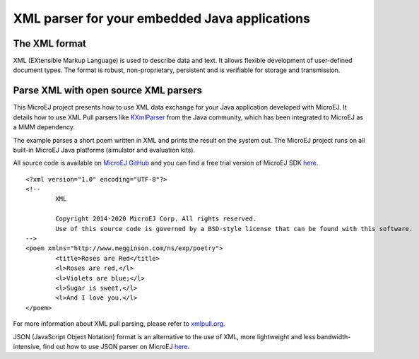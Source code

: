 XML parser for your embedded Java applications
==============================================

The XML format
--------------

XML (EXtensible Markup Language) is used to describe data and text. It allows flexible development of user-defined document types. The format is robust, non-proprietary, persistent and is verifiable for storage and transmission.

Parse XML with open source XML parsers
--------------------------------------

This MicroEJ project presents how to use XML data exchange for your Java application developed with MicroEJ. It details how to use XML Pull parsers like `KXmlParser <http://kxml.org/>`_ from the Java community, which has been integrated to MicroEJ as a MMM dependency.

The example parses a short poem written in XML and prints the result on the system out. The MicroEJ project runs on all built-in MicroEJ Java platforms (simulator and evaluation kits).

All source code is available on `MicroEJ GitHub <https://github.com/MicroEJ/Example-XML>`_ and you can find a free trial version of MicroEJ SDK `here <https://developer.microej.com/get-started/>`_. 

::

	<?xml version="1.0" encoding="UTF-8"?>
	<!--
		XML
		
		Copyright 2014-2020 MicroEJ Corp. All rights reserved.
		Use of this source code is governed by a BSD-style license that can be found with this software.
	-->
	<poem xmlns="http://www.megginson.com/ns/exp/poetry">
		<title>Roses are Red</title>
		<l>Roses are red,</l>
		<l>Violets are blue;</l>
		<l>Sugar is sweet,</l>
		<l>And I love you.</l>
	</poem>

For more information about XML pull parsing, please refer to `xmlpull.org <http://www.xmlpull.org/>`_.

JSON (JavaScript Object Notation) format is an alternative to the use of XML, more lightweight and less bandwidth-intensive, find out how to use JSON parser on MicroEJ `here <http://ardyu9v96nsae1p2.microej.com/json-parser-microej/>`_.

..
   | Copyright 2008-2020, MicroEJ Corp. Content in this space is free 
   for read and redistribute. Except if otherwise stated, modification 
   is subject to MicroEJ Corp prior approval.
   | MicroEJ is a trademark of MicroEJ Corp. All other trademarks and 
   copyrights are the property of their respective owners.
